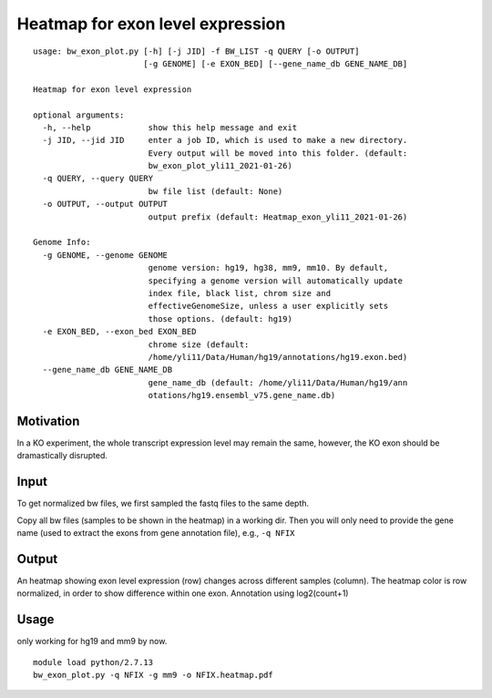 Heatmap for exon level expression
===========================

::

	usage: bw_exon_plot.py [-h] [-j JID] -f BW_LIST -q QUERY [-o OUTPUT]
	                       [-g GENOME] [-e EXON_BED] [--gene_name_db GENE_NAME_DB]

	Heatmap for exon level expression

	optional arguments:
	  -h, --help            show this help message and exit
	  -j JID, --jid JID     enter a job ID, which is used to make a new directory.
	                        Every output will be moved into this folder. (default:
	                        bw_exon_plot_yli11_2021-01-26)
	  -q QUERY, --query QUERY
	                        bw file list (default: None)
	  -o OUTPUT, --output OUTPUT
	                        output prefix (default: Heatmap_exon_yli11_2021-01-26)

	Genome Info:
	  -g GENOME, --genome GENOME
	                        genome version: hg19, hg38, mm9, mm10. By default,
	                        specifying a genome version will automatically update
	                        index file, black list, chrom size and
	                        effectiveGenomeSize, unless a user explicitly sets
	                        those options. (default: hg19)
	  -e EXON_BED, --exon_bed EXON_BED
	                        chrome size (default:
	                        /home/yli11/Data/Human/hg19/annotations/hg19.exon.bed)
	  --gene_name_db GENE_NAME_DB
	                        gene_name_db (default: /home/yli11/Data/Human/hg19/ann
	                        otations/hg19.ensembl_v75.gene_name.db)


Motivation
^^^^^^^^^^

In a KO experiment, the whole transcript expression level may remain the same, however, the KO exon should be dramastically disrupted.



Input
^^^^^

To get normalized bw files, we first sampled the fastq files to the same depth. 

Copy all bw files (samples to be shown in the heatmap) in a working dir. Then you will only need to provide the gene name (used to extract the exons from gene annotation file), e.g., ``-q NFIX``


Output
^^^^^^

An heatmap showing exon level expression (row) changes across different samples (column). The heatmap color is row normalized, in order to show difference within one exon. Annotation using log2(count+1)

.. image:: ../../images/exon_heatmap.png
	:align: center

Usage
^^^^^

only working for hg19 and mm9 by now.

::

	module load python/2.7.13
	bw_exon_plot.py -q NFIX -g mm9 -o NFIX.heatmap.pdf





















